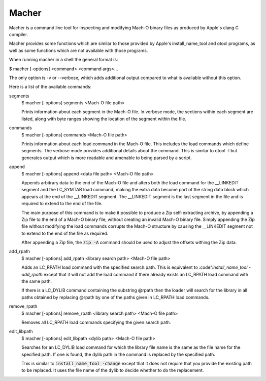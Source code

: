 Macher
=====

Macher is a command line tool for inspecting and modifying Mach-O binary files
as produced by Apple's clang C compiler.

Macher provides some functions which are similar to those provided by Apple's
install_name_tool and otool programs, as well as some functions which are not
available with those programs.

When running macher in a shell the general format is:

$ macher [-options] <command> <command args>...

The only option is -v or --verbose, which adds additional output compared to
what is available without this option.

Here is a list of the available commands:

segments
     $ macher [-options] segments <Mach-O file path>

     Prints information about each segment in the Mach-O file.  In verbose mode,
     the sections within each segment are listed, along with byte ranges showing
     the location of the segment within the file.

commands
    $ macher [-options] commands <Mach-O file path>

    Prints information about each load command in the Mach-O file.  This
    includes the load commands which define segments.  The verbose mode provides
    additional details about the command.  This is similar to otool -l but
    generates output which is more readable and amenable to being parsed by a
    script.

append
    $ macher [-options] append <data file path> <Mach-O file path>

    Appends arbitrary data to the end of the Mach-O file and alters both the
    load command for the __LINKEDIT segment and the LC_SYMTAB load command,
    making the extra data become part of the string data block which appears at
    the end of the __LINKEDIT segment.  The __LINKEDIT segment is the last
    segment in the file and is required to extend to the end of the file.

    The main purpose of this command is to make it possible to produce a Zip
    self-extracting archive, by appending a Zip file to the end of a Mach-O
    binary file, without creating an invalid Mach-O binary file.  Simply
    appending the Zip file without modifying the load commands corrupts the
    Mach-O structure by causing the __LINKEDIT segment not to extend to the
    end of the file as required.

    After appending a Zip file, the :code:`zip -A` command should be used to
    adjust the offsets withing the Zip data.

add_rpath
    $ macher [-options] add_rpath <library search path> <Mach-O file path>

    Adds an LC_RPATH load command with the specified search path.  This is
    equivalent to :code"`install_name_tool -add_rpath` except that it will not
    add the load command if there already exists an LC_RPATH load command with
    the same path.

    If there is a LC_DYLIB command containing the substring @rpath then the
    loader will search for the library in all paths obtained by replacing
    @rpath by one of the paths given in LC_RPATH load commands.

remove_rpath
    $ macher [-options] remove_rpath <library search path> <Mach-O file path>

    Removes all LC_RPATH load commands specifying the given search path.

edit_libpath
    $ macher [-options] edit_libpath <dylib path> <Mach-O file path>

    Searches for an LC_DYLIB load command for which the library file name is the
    same as the file name for the specified path.  If one is found, the dylib
    path in the command is replaced by the specified path.

    This is similar to :code:`install_name_tool -change` except that it does not
    require that you provide the existing path to be replaced.  It uses the file
    name of the dylib to decide whether to do the replacement.
